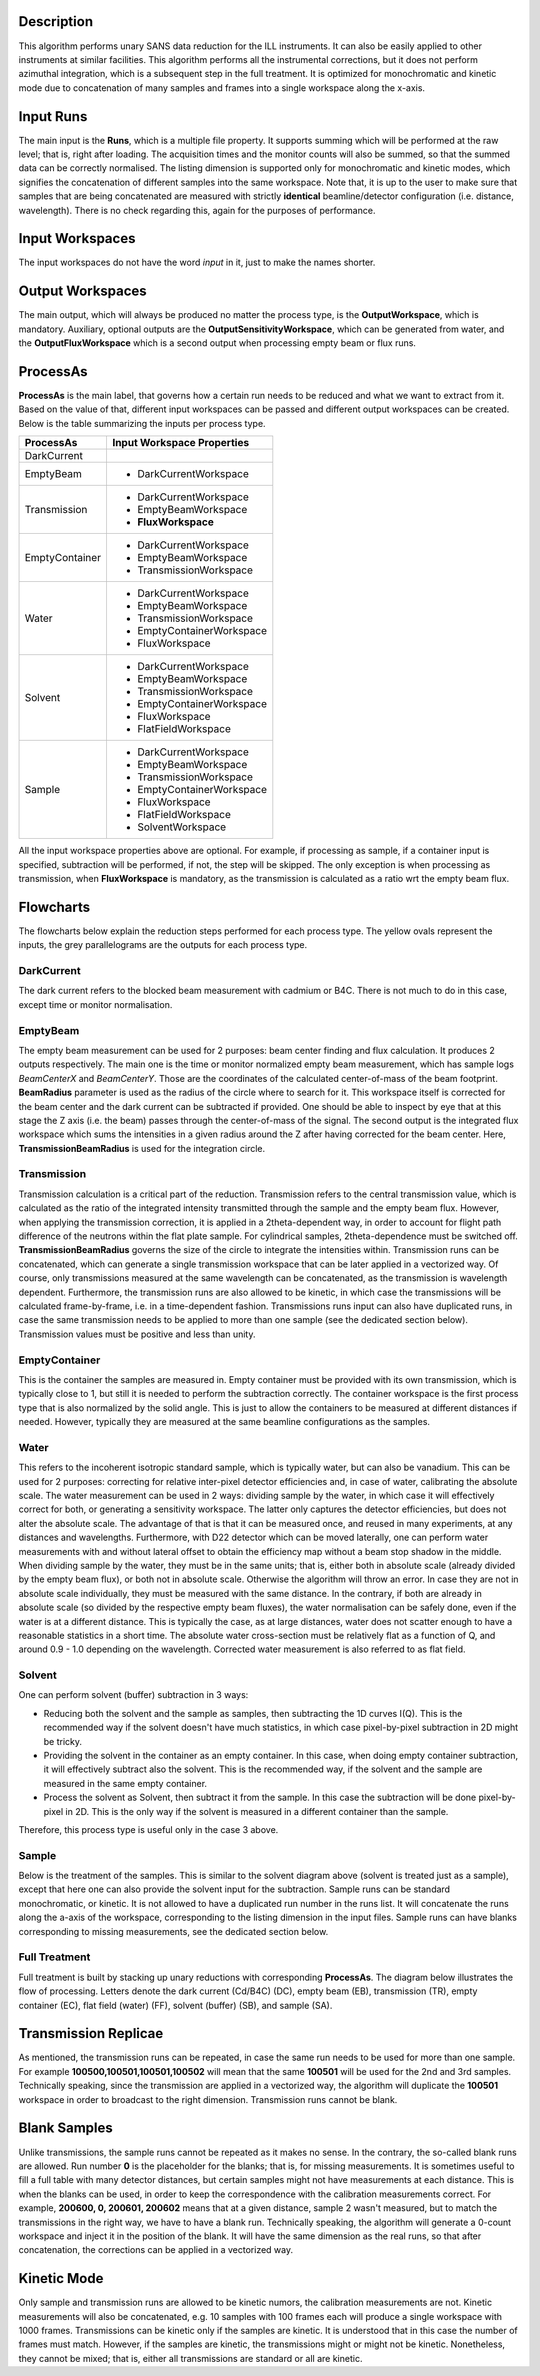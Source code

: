 .. algorithm::

.. summary::

.. relatedalgorithms::

.. properties::

Description
-----------

This algorithm performs unary SANS data reduction for the ILL instruments.
It can also be easily applied to other instruments at similar facilities.
This algorithm performs all the instrumental corrections, but it does not perform azimuthal integration, which is a subsequent step in the full treatment.
It is optimized for monochromatic and kinetic mode due to concatenation of many samples and frames into a single workspace along the x-axis.

Input Runs
----------

The main input is the **Runs**, which is a multiple file property.
It supports summing which will be performed at the raw level; that is, right after loading.
The acquisition times and the monitor counts will also be summed, so that the summed data can be correctly normalised.
The listing dimension is supported only for monochromatic and kinetic modes, which signifies the concatenation of different samples into the same workspace.
Note that, it is up to the user to make sure that samples that are being concatenated are measured with strictly **identical** beamline/detector configuration (i.e. distance, wavelength).
There is no check regarding this, again for the purposes of performance.

Input Workspaces
----------------

The input workspaces do not have the word *input* in it, just to make the names shorter.

Output Workspaces
-----------------

The main output, which will always be produced no matter the process type, is the **OutputWorkspace**, which is mandatory.
Auxiliary, optional outputs are the **OutputSensitivityWorkspace**, which can be generated from water, and the **OutputFluxWorkspace** which is a second output when processing empty beam or flux runs.

ProcessAs
---------
**ProcessAs** is the main label, that governs how a certain run needs to be reduced and what we want to extract from it.
Based on the value of that, different input workspaces can be passed and different output workspaces can be created.
Below is the table summarizing the inputs per process type.

+----------------+-------------------------------+
| ProcessAs      | Input Workspace Properties    |
+================+===============================+
| DarkCurrent    |                               |
+----------------+-------------------------------+
| EmptyBeam      | * DarkCurrentWorkspace        |
+----------------+-------------------------------+
| Transmission   | * DarkCurrentWorkspace        |
|                | * EmptyBeamWorkspace          |
|                | * **FluxWorkspace**           |
+----------------+-------------------------------+
| EmptyContainer | * DarkCurrentWorkspace        |
|                | * EmptyBeamWorkspace          |
|                | * TransmissionWorkspace       |
+----------------+-------------------------------+
| Water          | * DarkCurrentWorkspace        |
|                | * EmptyBeamWorkspace          |
|                | * TransmissionWorkspace       |
|                | * EmptyContainerWorkspace     |
|                | * FluxWorkspace               |
+----------------+-------------------------------+
| Solvent        | * DarkCurrentWorkspace        |
|                | * EmptyBeamWorkspace          |
|                | * TransmissionWorkspace       |
|                | * EmptyContainerWorkspace     |
|                | * FluxWorkspace               |
|                | * FlatFieldWorkspace          |
+----------------+-------------------------------+
| Sample         | * DarkCurrentWorkspace        |
|                | * EmptyBeamWorkspace          |
|                | * TransmissionWorkspace       |
|                | * EmptyContainerWorkspace     |
|                | * FluxWorkspace               |
|                | * FlatFieldWorkspace          |
|                | * SolventWorkspace            |
+----------------+-------------------------------+

All the input workspace properties above are optional.
For example, if processing as sample, if a container input is specified, subtraction will be performed, if not, the step will be skipped.
The only exception is when processing as transmission, when **FluxWorkspace** is mandatory, as the transmission is calculated as a ratio wrt the empty beam flux.

Flowcharts
----------

The flowcharts below explain the reduction steps performed for each process type.
The yellow ovals represent the inputs, the grey parallelograms are the outputs for each process type.

DarkCurrent
###########

The dark current refers to the blocked beam measurement with cadmium or B4C.
There is not much to do in this case, except time or monitor normalisation.

.. diagram:: ILLSANS-v2_darkcurrent_wkflw.dot

EmptyBeam
#########

The empty beam measurement can be used for 2 purposes: beam center finding and flux calculation.
It produces 2 outputs respectively.
The main one is the time or monitor normalized empty beam measurement, which has sample logs *BeamCenterX* and *BeamCenterY*.
Those are the coordinates of the calculated center-of-mass of the beam footprint.
**BeamRadius** parameter is used as the radius of the circle where to search for it.
This workspace itself is corrected for the beam center and the dark current can be subtracted if provided.
One should be able to inspect by eye that at this stage the Z axis (i.e. the beam) passes through the center-of-mass of the signal.
The second output is the integrated flux workspace which sums the intensities in a given radius around the Z after having corrected for the beam center.
Here, **TransmissionBeamRadius** is used for the integration circle.

.. diagram:: ILLSANS-v2_emptybeam_wkflw.dot

Transmission
############

Transmission calculation is a critical part of the reduction. Transmission refers to the central transmission value, which is calculated as the ratio of the integrated intensity transmitted through the sample and the empty beam flux.
However, when applying the transmission correction, it is applied in a 2theta-dependent way, in order to account for flight path difference of the neutrons within the flat plate sample.
For cylindrical samples, 2theta-dependence must be switched off.
**TransmissionBeamRadius** governs the size of the circle to integrate the intensities within.
Transmission runs can be concatenated, which can generate a single transmission workspace that can be later applied in a vectorized way.
Of course, only transmissions measured at the same wavelength can be concatenated, as the transmission is wavelength dependent.
Furthermore, the transmission runs are also allowed to be kinetic, in which case the transmissions will be calculated frame-by-frame, i.e. in a time-dependent fashion.
Transmissions runs input can also have duplicated runs, in case the same transmission needs to be applied to more than one sample (see the dedicated section below).
Transmission values must be positive and less than unity.

.. diagram:: ILLSANS-v2_transmission_wkflw.dot

EmptyContainer
##############

This is the container the samples are measured in. Empty container must be provided with its own transmission, which is typically close to 1, but still it is needed to perform the subtraction correctly.
The container workspace is the first process type that is also normalized by the solid angle. This is just to allow the containers to be measured at different distances if needed.
However, typically they are measured at the same beamline configurations as the samples.

.. diagram:: ILLSANS-v2_emptycontainer_wkflw.dot

Water
#####

This refers to the incoherent isotropic standard sample, which is typically water, but can also be vanadium.
This can be used for 2 purposes: correcting for relative inter-pixel detector efficiencies and, in case of water, calibrating the absolute scale.
The water measurement can be used in 2 ways: dividing sample by the water, in which case it will effectively correct for both, or generating a sensitivity workspace.
The latter only captures the detector efficiencies, but does not alter the absolute scale.
The advantage of that is that it can be measured once, and reused in many experiments, at any distances and wavelengths.
Furthermore, with D22 detector which can be moved laterally, one can perform water measurements with and without lateral offset to obtain the efficiency map without a beam stop shadow in the middle.
When dividing sample by the water, they must be in the same units; that is, either both in absolute scale (already divided by the empty beam flux), or both not in absolute scale.
Otherwise the algorithm will throw an error.
In case they are not in absolute scale individually, they must be measured with the same distance.
In the contrary, if both are already in absolute scale (so divided by the respective empty beam fluxes), the water normalisation can be safely done, even if the water is at a different distance.
This is typically the case, as at large distances, water does not scatter enough to have a reasonable statistics in a short time.
The absolute water cross-section must be relatively flat as a function of Q, and around 0.9 - 1.0 depending on the wavelength.
Corrected water measurement is also referred to as flat field.

.. diagram:: ILLSANS-v2_water_wkflw.dot

Solvent
#######

One can perform solvent (buffer) subtraction in 3 ways:

* Reducing both the solvent and the sample as samples, then subtracting the 1D curves I(Q). This is the recommended way if the solvent doesn't have much statistics, in which case pixel-by-pixel subtraction in 2D might be tricky.
* Providing the solvent in the container as an empty container. In this case, when doing empty container subtraction, it will effectively subtract also the solvent. This is the recommended way, if the solvent and the sample are measured in the same empty container.
* Process the solvent as Solvent, then subtract it from the sample. In this case the subtraction will be done pixel-by-pixel in 2D. This is the only way if the solvent is measured in a different container than the sample.

Therefore, this process type is useful only in the case 3 above.

.. diagram:: ILLSANS-v2_solvent_wkflw.dot

Sample
######

Below is the treatment of the samples. This is similar to the solvent diagram above (solvent is treated just as a sample), except that here one can also provide the solvent input for the subtraction.
Sample runs can be standard monochromatic, or kinetic. It is not allowed to have a duplicated run number in the runs list.
It will concatenate the runs along the a-axis of the workspace, corresponding to the listing dimension in the input files.
Sample runs can have blanks corresponding to missing measurements, see the dedicated section below.

.. diagram:: ILLSANS-v2_sample_wkflw.dot

Full Treatment
##############

Full treatment is built by stacking up unary reductions with corresponding **ProcessAs**. The diagram below illustrates the flow of processing.
Letters denote the dark current (Cd/B4C) (DC), empty beam (EB), transmission (TR), empty container (EC), flat field (water) (FF), solvent (buffer) (SB), and sample (SA).

.. diagram:: ILLSANS-v2_all_wkflw.dot

Transmission Replicae
---------------------

As mentioned, the transmission runs can be repeated, in case the same run needs to be used for more than one sample.
For example **100500,100501,100501,100502** will mean that the same **100501** will be used for the 2nd and 3rd samples.
Technically speaking, since the transmission are applied in a vectorized way, the algorithm will duplicate the **100501** workspace in order to broadcast to the right dimension.
Transmission runs cannot be blank.

Blank Samples
-------------

Unlike transmissions, the sample runs cannot be repeated as it makes no sense. In the contrary, the so-called blank runs are allowed.
Run number **0** is the placeholder for the blanks; that is, for missing measurements.
It is sometimes useful to fill a full table with many detector distances, but certain samples might not have measurements at each distance.
This is when the blanks can be used, in order to keep the correspondence with the calibration measurements correct.
For example, **200600, 0, 200601, 200602** means that at a given distance, sample 2 wasn't measured, but to match the transmissions in the right way, we have to have a blank run.
Technically speaking, the algorithm will generate a 0-count workspace and inject it in the position of the blank.
It will have the same dimension as the real runs, so that after concatenation, the corrections can be applied in a vectorized way.

Kinetic Mode
------------

Only sample and transmission runs are allowed to be kinetic numors, the calibration measurements are not.
Kinetic measurements will also be concatenated, e.g. 10 samples with 100 frames each will produce a single workspace with 1000 frames.
Transmissions can be kinetic only if the samples are kinetic. It is understood that in this case the number of frames must match.
However, if the samples are kinetic, the transmissions might or might not be kinetic.
Nonetheless, they cannot be mixed; that is, either all transmissions are standard or all are kinetic.

.. categories::

.. sourcelink::
